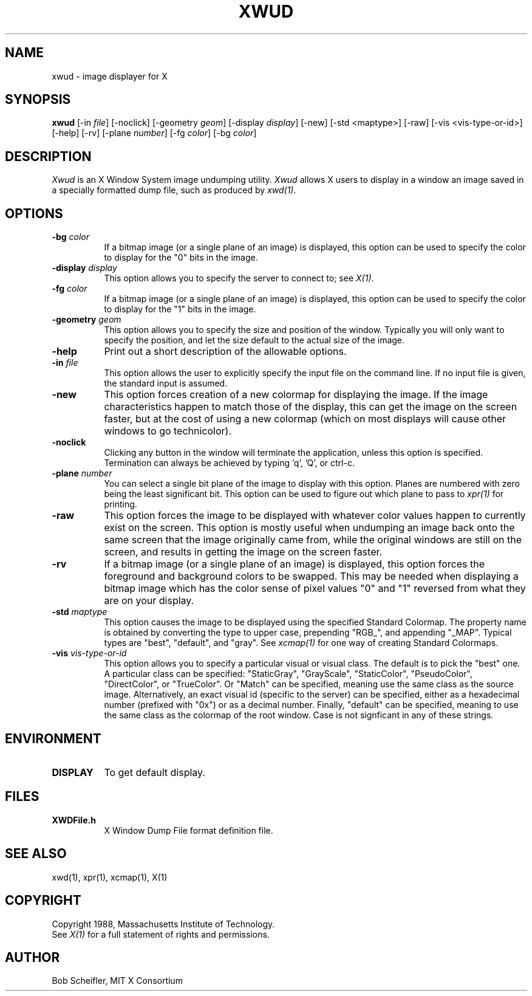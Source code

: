 .TH XWUD 1 "27 December 1988" "X Version 11"
.SH NAME
xwud - image displayer for X
.SH SYNOPSIS
.B "xwud"
[-in \fIfile\fP] [-noclick] [-geometry \fIgeom\fP] [-display \fIdisplay\fP]
[-new] [-std <maptype>] [-raw] [-vis <vis-type-or-id>]
[-help] [-rv] [-plane \fInumber\fP] [-fg \fIcolor\fP] [-bg \fIcolor\fP]
.SH DESCRIPTION
.PP
.I Xwud
is an X Window System image undumping utility.
.I Xwud
allows X users to display in a window an image saved
in a specially formatted dump file, such as produced by \fIxwd(1)\fP.
.SH OPTIONS
.PP
.TP 8
.B "-bg \fIcolor\fP"
If a bitmap image (or a single plane of an image) is displayed, this option
can be used to specify the color to display for the "0" bits in the image.
.PP
.TP 8
.B "-display \fIdisplay\fP"
This option allows you to specify the server to connect to; see \fIX(1)\fP.
.PP
.TP 8
.B "-fg \fIcolor\fP"
If a bitmap image (or a single plane of an image) is displayed, this option
can be used to specify the color to display for the "1" bits in the image.
.PP
.TP 8
.B "-geometry \fIgeom\fP"
This option allows you to specify the size and position of the window.
Typically you will only want to specify the position, and let the size
default to the actual size of the image.
.PP
.TP 8
.B "-help"
Print out a short description of the allowable options.
.PP
.TP 8
.B "-in \fIfile\fP"
This option allows the user to explicitly specify the input 
file on the command line.  If no input file is given, the standard input
is assumed.
.PP
.TP 8
.B -new
This option forces creation of a new colormap for displaying the image.
If the image characteristics happen to match those of the display, this
can get the image on the screen faster, but at the cost of using a new
colormap (which on most displays will cause other windows to go
technicolor).
.PP
.TP 8
.B "-noclick"
Clicking any button in the window will terminate the application,
unless this option is specified.  Termination can always be achieved
by typing 'q', 'Q', or ctrl-c.
.PP
.TP 8
.B "-plane \fInumber\fP"
You can select a single bit plane of the image to display
with this option.  Planes are numbered with zero being the least
significant bit.  This option can be used to figure out which plane to
pass to \fIxpr(1)\fP for printing.
.PP
.TP 8
.B -raw
This option forces the image to be displayed with whatever color values
happen to currently exist on the screen.  This option is mostly useful when
undumping an image back onto the same screen that the image originally
came from, while the original windows are still on the screen, and results
in getting the image on the screen faster.
.PP
.TP 8
.B -rv
If a bitmap image (or a single plane of an image) is displayed, this option
forces the foreground and background colors to be swapped.  This may be
needed when displaying a bitmap image which has the color sense of pixel
values "0" and "1" reversed from what they are on your display.
.PP
.TP 8
.B "-std \fImaptype\fP"
This option causes the image to be displayed using the specified
Standard Colormap.  The property name is obtained by converting the
type to upper case, prepending "RGB_", and appending "_MAP".
Typical types are "best", "default", and "gray".  See \fIxcmap(1)\fP
for one way of creating Standard Colormaps.
.PP
.TP 8
.B "-vis \fIvis-type-or-id\fP"
This option allows you to specify a particular visual or visual class.
The default is to pick the "best" one.  A particular class can be
specified: "StaticGray", "GrayScale", "StaticColor", "PseudoColor",
"DirectColor", or "TrueColor".  Or "Match" can be specified, meaning
use the same class as the source image.  Alternatively, an exact
visual id (specific to the server) can be specified, either as a
hexadecimal number (prefixed with "0x") or as a decimal number.
Finally, "default" can be specified, meaning to use the same class
as the colormap of the root window.  Case is not signficant in
any of these strings.
.SH ENVIRONMENT
.PP
.TP 8
.B DISPLAY
To get default display.
.SH FILES
.PP
.TP 8
.B XWDFile.h
X Window Dump File format definition file.
.SH SEE ALSO
xwd(1), xpr(1), xcmap(1), X(1)
.SH COPYRIGHT
Copyright 1988, Massachusetts Institute of Technology.
.br
See \fIX(1)\fP for a full statement of rights and permissions.
.SH AUTHOR
Bob Scheifler, MIT X Consortium


